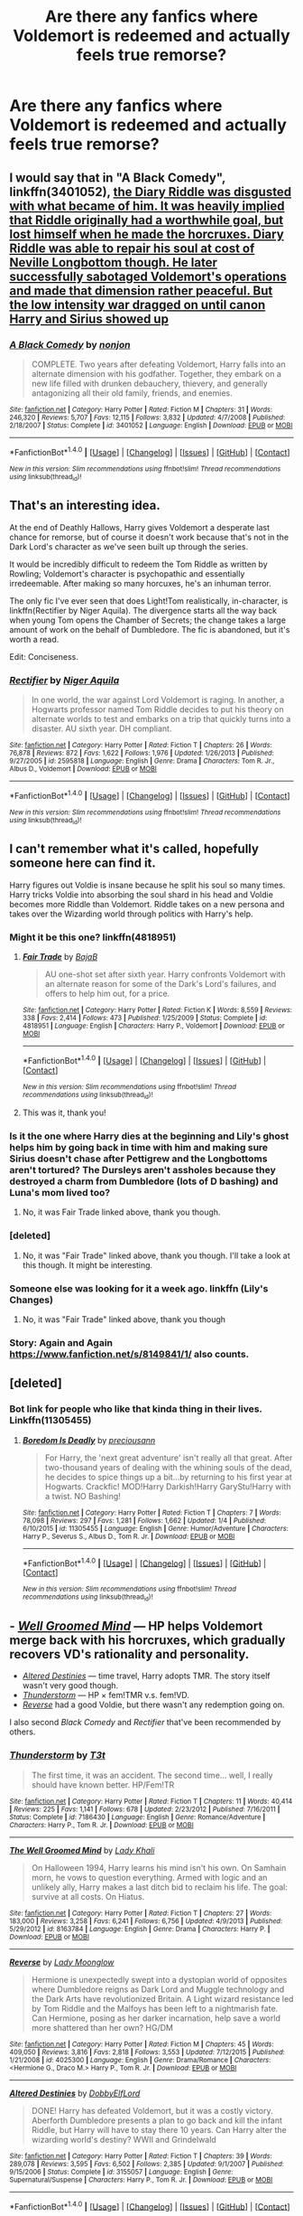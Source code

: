 #+TITLE: Are there any fanfics where Voldemort is redeemed and actually feels true remorse?

* Are there any fanfics where Voldemort is redeemed and actually feels true remorse?
:PROPERTIES:
:Author: Lywik270
:Score: 17
:DateUnix: 1484078462.0
:DateShort: 2017-Jan-10
:END:

** I would say that in "A Black Comedy", linkffn(3401052), [[/spoiler][the Diary Riddle was disgusted with what became of him. It was heavily implied that Riddle originally had a worthwhile goal, but lost himself when he made the horcruxes. Diary Riddle was able to repair his soul at cost of Neville Longbottom though. He later successfully sabotaged Voldemort's operations and made that dimension rather peaceful. But the low intensity war dragged on until canon Harry and Sirius showed up]]
:PROPERTIES:
:Author: InquisitorCOC
:Score: 17
:DateUnix: 1484094777.0
:DateShort: 2017-Jan-11
:END:

*** [[http://www.fanfiction.net/s/3401052/1/][*/A Black Comedy/*]] by [[https://www.fanfiction.net/u/649528/nonjon][/nonjon/]]

#+begin_quote
  COMPLETE. Two years after defeating Voldemort, Harry falls into an alternate dimension with his godfather. Together, they embark on a new life filled with drunken debauchery, thievery, and generally antagonizing all their old family, friends, and enemies.
#+end_quote

^{/Site/: [[http://www.fanfiction.net/][fanfiction.net]] *|* /Category/: Harry Potter *|* /Rated/: Fiction M *|* /Chapters/: 31 *|* /Words/: 246,320 *|* /Reviews/: 5,707 *|* /Favs/: 12,115 *|* /Follows/: 3,832 *|* /Updated/: 4/7/2008 *|* /Published/: 2/18/2007 *|* /Status/: Complete *|* /id/: 3401052 *|* /Language/: English *|* /Download/: [[http://www.ff2ebook.com/old/ffn-bot/index.php?id=3401052&source=ff&filetype=epub][EPUB]] or [[http://www.ff2ebook.com/old/ffn-bot/index.php?id=3401052&source=ff&filetype=mobi][MOBI]]}

--------------

*FanfictionBot*^{1.4.0} *|* [[[https://github.com/tusing/reddit-ffn-bot/wiki/Usage][Usage]]] | [[[https://github.com/tusing/reddit-ffn-bot/wiki/Changelog][Changelog]]] | [[[https://github.com/tusing/reddit-ffn-bot/issues/][Issues]]] | [[[https://github.com/tusing/reddit-ffn-bot/][GitHub]]] | [[[https://www.reddit.com/message/compose?to=tusing][Contact]]]

^{/New in this version: Slim recommendations using/ ffnbot!slim! /Thread recommendations using/ linksub(thread_id)!}
:PROPERTIES:
:Author: FanfictionBot
:Score: 2
:DateUnix: 1484094811.0
:DateShort: 2017-Jan-11
:END:


** That's an interesting idea.

At the end of Deathly Hallows, Harry gives Voldemort a desperate last chance for remorse, but of course it doesn't work because that's not in the Dark Lord's character as we've seen built up through the series.

It would be incredibly difficult to redeem the Tom Riddle as written by Rowling; Voldemort's character is psychopathic and essentially irredeemable. After making so many horcuxes, he's an inhuman terror.

The only fic I've ever seen that does Light!Tom realistically, in-character, is linkffn(Rectifier by Niger Aquila). The divergence starts all the way back when young Tom opens the Chamber of Secrets; the change takes a large amount of work on the behalf of Dumbledore. The fic is abandoned, but it's worth a read.

Edit: Conciseness.
:PROPERTIES:
:Author: Ember_Rising
:Score: 9
:DateUnix: 1484090646.0
:DateShort: 2017-Jan-11
:END:

*** [[http://www.fanfiction.net/s/2595818/1/][*/Rectifier/*]] by [[https://www.fanfiction.net/u/505933/Niger-Aquila][/Niger Aquila/]]

#+begin_quote
  In one world, the war against Lord Voldemort is raging. In another, a Hogwarts professor named Tom Riddle decides to put his theory on alternate worlds to test and embarks on a trip that quickly turns into a disaster. AU sixth year. DH compliant.
#+end_quote

^{/Site/: [[http://www.fanfiction.net/][fanfiction.net]] *|* /Category/: Harry Potter *|* /Rated/: Fiction T *|* /Chapters/: 26 *|* /Words/: 76,878 *|* /Reviews/: 872 *|* /Favs/: 1,622 *|* /Follows/: 1,976 *|* /Updated/: 1/26/2013 *|* /Published/: 9/27/2005 *|* /id/: 2595818 *|* /Language/: English *|* /Genre/: Drama *|* /Characters/: Tom R. Jr., Albus D., Voldemort *|* /Download/: [[http://www.ff2ebook.com/old/ffn-bot/index.php?id=2595818&source=ff&filetype=epub][EPUB]] or [[http://www.ff2ebook.com/old/ffn-bot/index.php?id=2595818&source=ff&filetype=mobi][MOBI]]}

--------------

*FanfictionBot*^{1.4.0} *|* [[[https://github.com/tusing/reddit-ffn-bot/wiki/Usage][Usage]]] | [[[https://github.com/tusing/reddit-ffn-bot/wiki/Changelog][Changelog]]] | [[[https://github.com/tusing/reddit-ffn-bot/issues/][Issues]]] | [[[https://github.com/tusing/reddit-ffn-bot/][GitHub]]] | [[[https://www.reddit.com/message/compose?to=tusing][Contact]]]

^{/New in this version: Slim recommendations using/ ffnbot!slim! /Thread recommendations using/ linksub(thread_id)!}
:PROPERTIES:
:Author: FanfictionBot
:Score: 3
:DateUnix: 1484091383.0
:DateShort: 2017-Jan-11
:END:


** I can't remember what it's called, hopefully someone here can find it.

Harry figures out Voldie is insane because he split his soul so many times. Harry tricks Voldie into absorbing the soul shard in his head and Voldie becomes more Riddle than Voldemort. Riddle takes on a new persona and takes over the Wizarding world through politics with Harry's help.
:PROPERTIES:
:Author: wwbillyww
:Score: 4
:DateUnix: 1484100725.0
:DateShort: 2017-Jan-11
:END:

*** Might it be this one? linkffn(4818951)
:PROPERTIES:
:Author: Avaday_Daydream
:Score: 2
:DateUnix: 1484102557.0
:DateShort: 2017-Jan-11
:END:

**** [[http://www.fanfiction.net/s/4818951/1/][*/Fair Trade/*]] by [[https://www.fanfiction.net/u/943028/BajaB][/BajaB/]]

#+begin_quote
  AU one-shot set after sixth year. Harry confronts Voldemort with an alternate reason for some of the Dark's Lord's failures, and offers to help him out, for a price.
#+end_quote

^{/Site/: [[http://www.fanfiction.net/][fanfiction.net]] *|* /Category/: Harry Potter *|* /Rated/: Fiction K *|* /Words/: 8,559 *|* /Reviews/: 338 *|* /Favs/: 2,414 *|* /Follows/: 473 *|* /Published/: 1/25/2009 *|* /Status/: Complete *|* /id/: 4818951 *|* /Language/: English *|* /Characters/: Harry P., Voldemort *|* /Download/: [[http://www.ff2ebook.com/old/ffn-bot/index.php?id=4818951&source=ff&filetype=epub][EPUB]] or [[http://www.ff2ebook.com/old/ffn-bot/index.php?id=4818951&source=ff&filetype=mobi][MOBI]]}

--------------

*FanfictionBot*^{1.4.0} *|* [[[https://github.com/tusing/reddit-ffn-bot/wiki/Usage][Usage]]] | [[[https://github.com/tusing/reddit-ffn-bot/wiki/Changelog][Changelog]]] | [[[https://github.com/tusing/reddit-ffn-bot/issues/][Issues]]] | [[[https://github.com/tusing/reddit-ffn-bot/][GitHub]]] | [[[https://www.reddit.com/message/compose?to=tusing][Contact]]]

^{/New in this version: Slim recommendations using/ ffnbot!slim! /Thread recommendations using/ linksub(thread_id)!}
:PROPERTIES:
:Author: FanfictionBot
:Score: 2
:DateUnix: 1484102588.0
:DateShort: 2017-Jan-11
:END:


**** This was it, thank you!
:PROPERTIES:
:Author: wwbillyww
:Score: 1
:DateUnix: 1484121243.0
:DateShort: 2017-Jan-11
:END:


*** Is it the one where Harry dies at the beginning and Lily's ghost helps him by going back in time with him and making sure Sirius doesn't chase after Pettigrew and the Longbottoms aren't tortured? The Dursleys aren't assholes because they destroyed a charm from Dumbledore (lots of D bashing) and Luna's mom lived too?
:PROPERTIES:
:Author: Freshenstein
:Score: 1
:DateUnix: 1484106200.0
:DateShort: 2017-Jan-11
:END:

**** No, it was Fair Trade linked above, thank you though.
:PROPERTIES:
:Author: wwbillyww
:Score: 1
:DateUnix: 1484121349.0
:DateShort: 2017-Jan-11
:END:


*** [deleted]
:PROPERTIES:
:Score: 1
:DateUnix: 1484117210.0
:DateShort: 2017-Jan-11
:END:

**** No, it was "Fair Trade" linked above, thank you though. I'll take a look at this though. It might be interesting.
:PROPERTIES:
:Author: wwbillyww
:Score: 1
:DateUnix: 1484121453.0
:DateShort: 2017-Jan-11
:END:


*** Someone else was looking for it a week ago. linkffn (Lily's Changes)
:PROPERTIES:
:Author: Watashi_o_seiko
:Score: 1
:DateUnix: 1484120476.0
:DateShort: 2017-Jan-11
:END:

**** No, it was "Fair Trade" linked above, thank you though
:PROPERTIES:
:Author: wwbillyww
:Score: 1
:DateUnix: 1484121416.0
:DateShort: 2017-Jan-11
:END:


*** Story: Again and Again [[https://www.fanfiction.net/s/8149841/1/]] also counts.
:PROPERTIES:
:Author: Green0Photon
:Score: 1
:DateUnix: 1484164177.0
:DateShort: 2017-Jan-11
:END:


** [deleted]
:PROPERTIES:
:Score: 3
:DateUnix: 1484083910.0
:DateShort: 2017-Jan-11
:END:

*** Bot link for people who like that kinda thing in their lives. Linkffn(11305455)
:PROPERTIES:
:Author: OakDawn
:Score: 8
:DateUnix: 1484084961.0
:DateShort: 2017-Jan-11
:END:

**** [[http://www.fanfiction.net/s/11305455/1/][*/Boredom Is Deadly/*]] by [[https://www.fanfiction.net/u/4626476/preciousann][/preciousann/]]

#+begin_quote
  For Harry, the 'next great adventure' isn't really all that great. After two-thousand years of dealing with the whining souls of the dead, he decides to spice things up a bit...by returning to his first year at Hogwarts. Crackfic! MOD!Harry Darkish!Harry GaryStu!Harry with a twist. NO Bashing!
#+end_quote

^{/Site/: [[http://www.fanfiction.net/][fanfiction.net]] *|* /Category/: Harry Potter *|* /Rated/: Fiction T *|* /Chapters/: 7 *|* /Words/: 78,098 *|* /Reviews/: 297 *|* /Favs/: 1,281 *|* /Follows/: 1,662 *|* /Updated/: 1/4 *|* /Published/: 6/10/2015 *|* /id/: 11305455 *|* /Language/: English *|* /Genre/: Humor/Adventure *|* /Characters/: Harry P., Severus S., Albus D., Tom R. Jr. *|* /Download/: [[http://www.ff2ebook.com/old/ffn-bot/index.php?id=11305455&source=ff&filetype=epub][EPUB]] or [[http://www.ff2ebook.com/old/ffn-bot/index.php?id=11305455&source=ff&filetype=mobi][MOBI]]}

--------------

*FanfictionBot*^{1.4.0} *|* [[[https://github.com/tusing/reddit-ffn-bot/wiki/Usage][Usage]]] | [[[https://github.com/tusing/reddit-ffn-bot/wiki/Changelog][Changelog]]] | [[[https://github.com/tusing/reddit-ffn-bot/issues/][Issues]]] | [[[https://github.com/tusing/reddit-ffn-bot/][GitHub]]] | [[[https://www.reddit.com/message/compose?to=tusing][Contact]]]

^{/New in this version: Slim recommendations using/ ffnbot!slim! /Thread recommendations using/ linksub(thread_id)!}
:PROPERTIES:
:Author: FanfictionBot
:Score: 3
:DateUnix: 1484084993.0
:DateShort: 2017-Jan-11
:END:


** - /[[https://www.fanfiction.net/s/8163784/1/The-Well-Groomed-Mind][Well Groomed Mind]]/ --- HP helps Voldemort merge back with his horcruxes, which gradually recovers VD's rationality and personality.
- /[[https://www.fanfiction.net/s/3155057/1/][Altered Destinies]]/ --- time travel, Harry adopts TMR. The story itself wasn't very good though.
- /[[https://www.fanfiction.net/s/7186430/1/Thunderstorm][Thunderstorm]]/ --- HP × fem!TMR v.s. fem!VD.
- /[[https://www.fanfiction.net/s/4025300/1/Reverse][Reverse]]/ had a good Voldie, but there wasn't any redemption going on.\\

I also second /Black Comedy/ and /Rectifier/ that've been recommended by others.
:PROPERTIES:
:Author: OutOfNiceUsernames
:Score: 3
:DateUnix: 1484127795.0
:DateShort: 2017-Jan-11
:END:

*** [[http://www.fanfiction.net/s/7186430/1/][*/Thunderstorm/*]] by [[https://www.fanfiction.net/u/2794632/T3t][/T3t/]]

#+begin_quote
  The first time, it was an accident. The second time... well, I really should have known better. HP/Fem!TR
#+end_quote

^{/Site/: [[http://www.fanfiction.net/][fanfiction.net]] *|* /Category/: Harry Potter *|* /Rated/: Fiction T *|* /Chapters/: 11 *|* /Words/: 40,414 *|* /Reviews/: 225 *|* /Favs/: 1,141 *|* /Follows/: 678 *|* /Updated/: 2/23/2012 *|* /Published/: 7/16/2011 *|* /Status/: Complete *|* /id/: 7186430 *|* /Language/: English *|* /Genre/: Romance/Adventure *|* /Characters/: Harry P., Tom R. Jr. *|* /Download/: [[http://www.ff2ebook.com/old/ffn-bot/index.php?id=7186430&source=ff&filetype=epub][EPUB]] or [[http://www.ff2ebook.com/old/ffn-bot/index.php?id=7186430&source=ff&filetype=mobi][MOBI]]}

--------------

[[http://www.fanfiction.net/s/8163784/1/][*/The Well Groomed Mind/*]] by [[https://www.fanfiction.net/u/1509740/Lady-Khali][/Lady Khali/]]

#+begin_quote
  On Halloween 1994, Harry learns his mind isn't his own. On Samhain morn, he vows to question everything. Armed with logic and an unlikely ally, Harry makes a last ditch bid to reclaim his life. The goal: survive at all costs. On Hiatus.
#+end_quote

^{/Site/: [[http://www.fanfiction.net/][fanfiction.net]] *|* /Category/: Harry Potter *|* /Rated/: Fiction T *|* /Chapters/: 27 *|* /Words/: 183,000 *|* /Reviews/: 3,258 *|* /Favs/: 6,241 *|* /Follows/: 6,756 *|* /Updated/: 4/9/2013 *|* /Published/: 5/29/2012 *|* /id/: 8163784 *|* /Language/: English *|* /Genre/: Drama *|* /Characters/: Harry P. *|* /Download/: [[http://www.ff2ebook.com/old/ffn-bot/index.php?id=8163784&source=ff&filetype=epub][EPUB]] or [[http://www.ff2ebook.com/old/ffn-bot/index.php?id=8163784&source=ff&filetype=mobi][MOBI]]}

--------------

[[http://www.fanfiction.net/s/4025300/1/][*/Reverse/*]] by [[https://www.fanfiction.net/u/727962/Lady-Moonglow][/Lady Moonglow/]]

#+begin_quote
  Hermione is unexpectedly swept into a dystopian world of opposites where Dumbledore reigns as Dark Lord and Muggle technology and the Dark Arts have revolutionized Britain. A Light wizard resistance led by Tom Riddle and the Malfoys has been left to a nightmarish fate. Can Hermione, posing as her darker incarnation, help save a world more shattered than her own? HG/DM
#+end_quote

^{/Site/: [[http://www.fanfiction.net/][fanfiction.net]] *|* /Category/: Harry Potter *|* /Rated/: Fiction M *|* /Chapters/: 45 *|* /Words/: 409,050 *|* /Reviews/: 3,816 *|* /Favs/: 2,818 *|* /Follows/: 3,553 *|* /Updated/: 7/12/2015 *|* /Published/: 1/21/2008 *|* /id/: 4025300 *|* /Language/: English *|* /Genre/: Drama/Romance *|* /Characters/: <Hermione G., Draco M.> Harry P., Tom R. Jr. *|* /Download/: [[http://www.ff2ebook.com/old/ffn-bot/index.php?id=4025300&source=ff&filetype=epub][EPUB]] or [[http://www.ff2ebook.com/old/ffn-bot/index.php?id=4025300&source=ff&filetype=mobi][MOBI]]}

--------------

[[http://www.fanfiction.net/s/3155057/1/][*/Altered Destinies/*]] by [[https://www.fanfiction.net/u/1077111/DobbyElfLord][/DobbyElfLord/]]

#+begin_quote
  DONE! Harry has defeated Voldemort, but it was a costly victory. Aberforth Dumbledore presents a plan to go back and kill the infant Riddle, but Harry will have to stay there 10 years. Can Harry alter the wizarding world's destiny? WWII and Grindelwald
#+end_quote

^{/Site/: [[http://www.fanfiction.net/][fanfiction.net]] *|* /Category/: Harry Potter *|* /Rated/: Fiction T *|* /Chapters/: 39 *|* /Words/: 289,078 *|* /Reviews/: 3,595 *|* /Favs/: 6,502 *|* /Follows/: 2,385 *|* /Updated/: 9/1/2007 *|* /Published/: 9/15/2006 *|* /Status/: Complete *|* /id/: 3155057 *|* /Language/: English *|* /Genre/: Supernatural/Suspense *|* /Characters/: Harry P., Tom R. Jr. *|* /Download/: [[http://www.ff2ebook.com/old/ffn-bot/index.php?id=3155057&source=ff&filetype=epub][EPUB]] or [[http://www.ff2ebook.com/old/ffn-bot/index.php?id=3155057&source=ff&filetype=mobi][MOBI]]}

--------------

*FanfictionBot*^{1.4.0} *|* [[[https://github.com/tusing/reddit-ffn-bot/wiki/Usage][Usage]]] | [[[https://github.com/tusing/reddit-ffn-bot/wiki/Changelog][Changelog]]] | [[[https://github.com/tusing/reddit-ffn-bot/issues/][Issues]]] | [[[https://github.com/tusing/reddit-ffn-bot/][GitHub]]] | [[[https://www.reddit.com/message/compose?to=tusing][Contact]]]

^{/New in this version: Slim recommendations using/ ffnbot!slim! /Thread recommendations using/ linksub(thread_id)!}
:PROPERTIES:
:Author: FanfictionBot
:Score: 2
:DateUnix: 1484127810.0
:DateShort: 2017-Jan-11
:END:


** linkao3(Again and Again by Athy) its also Harry/Voldemort but its really good
:PROPERTIES:
:Author: fuanonemus
:Score: 2
:DateUnix: 1484089252.0
:DateShort: 2017-Jan-11
:END:

*** [[http://archiveofourown.org/works/439865][*/Again and Again/*]] by [[http://www.archiveofourown.org/users/Athy/pseuds/Athy][/Athy/]]

#+begin_quote
  The Do-Over Fic - a chance to do things again, but this time-To Get it Right. But is it really such a blessing as it appears? A jaded, darker, bitter, and tired wizard who just wants to die; but can't. A chance to learn how to live, from the most unexpected source. Story is high on Political intrigue. Dumbledore!bashing slytherin!harry, dark!harry, eventual slash, lv/hp
#+end_quote

^{/Site/: [[http://www.archiveofourown.org/][Archive of Our Own]] *|* /Fandom/: Harry Potter - J. K. Rowling *|* /Published/: 2012-06-21 *|* /Updated/: 2016-11-17 *|* /Words/: 281652 *|* /Chapters/: 35/? *|* /Comments/: 527 *|* /Kudos/: 2815 *|* /Bookmarks/: 1177 *|* /Hits/: 94125 *|* /ID/: 439865 *|* /Download/: [[http://archiveofourown.org/downloads/At/Athy/439865/Again%20and%20Again.epub?updated_at=1479694711][EPUB]] or [[http://archiveofourown.org/downloads/At/Athy/439865/Again%20and%20Again.mobi?updated_at=1479694711][MOBI]]}

--------------

*FanfictionBot*^{1.4.0} *|* [[[https://github.com/tusing/reddit-ffn-bot/wiki/Usage][Usage]]] | [[[https://github.com/tusing/reddit-ffn-bot/wiki/Changelog][Changelog]]] | [[[https://github.com/tusing/reddit-ffn-bot/issues/][Issues]]] | [[[https://github.com/tusing/reddit-ffn-bot/][GitHub]]] | [[[https://www.reddit.com/message/compose?to=tusing][Contact]]]

^{/New in this version: Slim recommendations using/ ffnbot!slim! /Thread recommendations using/ linksub(thread_id)!}
:PROPERTIES:
:Author: FanfictionBot
:Score: 2
:DateUnix: 1484089276.0
:DateShort: 2017-Jan-11
:END:


** Check out linkffn(future imperfect by azardarkstar)
:PROPERTIES:
:Author: orangedarkchocolate
:Score: 1
:DateUnix: 1484167419.0
:DateShort: 2017-Jan-12
:END:

*** [[http://www.fanfiction.net/s/4590039/1/][*/Future Imperfect/*]] by [[https://www.fanfiction.net/u/654059/AzarDarkstar][/AzarDarkstar/]]

#+begin_quote
  One Shot. AU. A world in which Voldemort wins. And honestly wishes he hadn't. Time travel. Potential future slash.
#+end_quote

^{/Site/: [[http://www.fanfiction.net/][fanfiction.net]] *|* /Category/: Harry Potter *|* /Rated/: Fiction T *|* /Words/: 4,506 *|* /Reviews/: 253 *|* /Favs/: 2,278 *|* /Follows/: 337 *|* /Published/: 10/11/2008 *|* /Status/: Complete *|* /id/: 4590039 *|* /Language/: English *|* /Genre/: Drama/Adventure *|* /Characters/: Tom R. Jr., Harry P. *|* /Download/: [[http://www.ff2ebook.com/old/ffn-bot/index.php?id=4590039&source=ff&filetype=epub][EPUB]] or [[http://www.ff2ebook.com/old/ffn-bot/index.php?id=4590039&source=ff&filetype=mobi][MOBI]]}

--------------

*FanfictionBot*^{1.4.0} *|* [[[https://github.com/tusing/reddit-ffn-bot/wiki/Usage][Usage]]] | [[[https://github.com/tusing/reddit-ffn-bot/wiki/Changelog][Changelog]]] | [[[https://github.com/tusing/reddit-ffn-bot/issues/][Issues]]] | [[[https://github.com/tusing/reddit-ffn-bot/][GitHub]]] | [[[https://www.reddit.com/message/compose?to=tusing][Contact]]]

^{/New in this version: Slim recommendations using/ ffnbot!slim! /Thread recommendations using/ linksub(thread_id)!}
:PROPERTIES:
:Author: FanfictionBot
:Score: 1
:DateUnix: 1484167439.0
:DateShort: 2017-Jan-12
:END:
